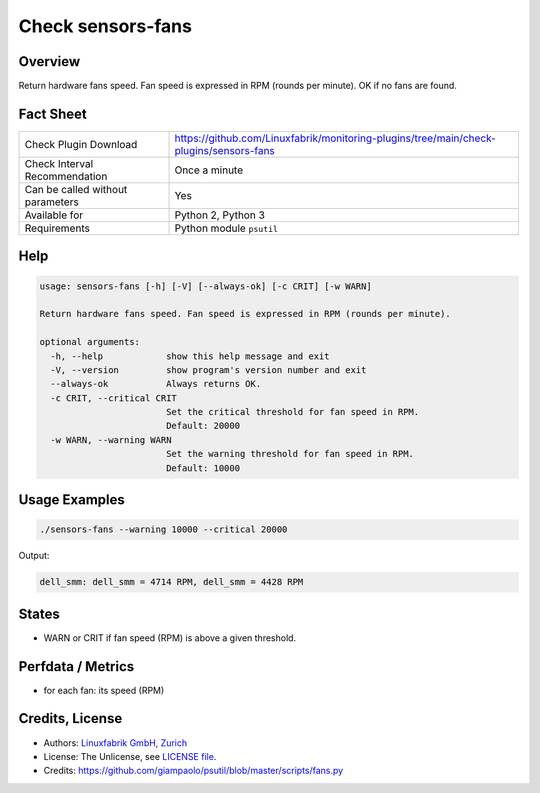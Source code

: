 Check sensors-fans
===================

Overview
--------

Return hardware fans speed. Fan speed is expressed in RPM (rounds per minute). OK if no fans are found.


Fact Sheet
----------

.. csv-table::
    :widths: 30, 70
    
    "Check Plugin Download",                "https://github.com/Linuxfabrik/monitoring-plugins/tree/main/check-plugins/sensors-fans"
    "Check Interval Recommendation",        "Once a minute"
    "Can be called without parameters",     "Yes"
    "Available for",                        "Python 2, Python 3"
    "Requirements",                         "Python module ``psutil``"


Help
----

.. code-block:: text

    usage: sensors-fans [-h] [-V] [--always-ok] [-c CRIT] [-w WARN]

    Return hardware fans speed. Fan speed is expressed in RPM (rounds per minute).

    optional arguments:
      -h, --help            show this help message and exit
      -V, --version         show program's version number and exit
      --always-ok           Always returns OK.
      -c CRIT, --critical CRIT
                            Set the critical threshold for fan speed in RPM.
                            Default: 20000
      -w WARN, --warning WARN
                            Set the warning threshold for fan speed in RPM.
                            Default: 10000


Usage Examples
--------------

.. code-block:: bash

    ./sensors-fans --warning 10000 --critical 20000
    
Output:

.. code-block:: text

    dell_smm: dell_smm = 4714 RPM, dell_smm = 4428 RPM


States
------

* WARN or CRIT if fan speed (RPM) is above a given threshold.


Perfdata / Metrics
------------------

* for each fan: its speed (RPM)


Credits, License
----------------

* Authors: `Linuxfabrik GmbH, Zurich <https://www.linuxfabrik.ch>`_
* License: The Unlicense, see `LICENSE file <https://unlicense.org/>`_.
* Credits: https://github.com/giampaolo/psutil/blob/master/scripts/fans.py
